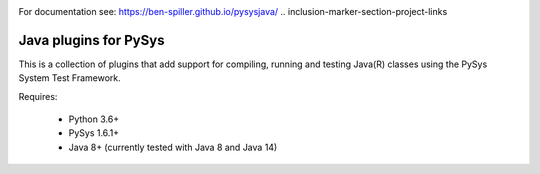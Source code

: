 .. image:: ../../workflows/PySys/badge.svg
	:target: ../../actions
.. image:: ../../workflows/Docs/badge.svg
	:target: ../../actions
.. image:: https://codecov.io/gh/ben-spiller/pysysjava/branch/main/graph/badge.svg
	:target: https://codecov.io/gh/ben-spiller/pysysjava
For documentation see: https://ben-spiller.github.io/pysysjava/
.. inclusion-marker-section-project-links

Java plugins for PySys
======================
This is a collection of plugins that add support for compiling, running and testing Java(R) classes using the 
PySys System Test Framework.

Requires:

	- Python 3.6+
	- PySys 1.6.1+
	- Java 8+ (currently tested with Java 8 and Java 14)

